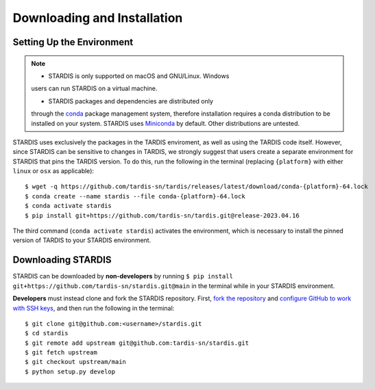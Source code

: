 ..
   This file was converted from MarkDown using pandoc 2.19.2, Compiled with pandoc-types 1.22.2.1, texmath 0.12.5.2, skylighting 0.13, citeproc 0.8.0.1, ipynb 0.2, hslua 2.2.1, Scripting engine: Lua 5.4
   The command was `$ pandoc -t rst installation.md -o installation.rst`__

Downloading and Installation
============================

Setting Up the Environment
--------------------------

.. note::
   * STARDIS is only supported on macOS and GNU/Linux. Windows
   users can run STARDIS on a virtual machine.

   * STARDIS packages and dependencies are distributed only
   through the `conda <https://docs.conda.io/en/latest/>`__ package
   management system, therefore installation requires a conda distribution to be installed on your system. STARDIS uses
   `Miniconda <https://conda.io/projects/conda/en/latest/user-guide/install/index.html>`__ by default. Other distributions are untested.

STARDIS uses exclusively the packages in the TARDIS enviroment, as well
as using the TARDIS code itself. However, since STARDIS can be sensitive
to changes in TARDIS, we strongly suggest that users create a separate
environment for STARDIS that pins the TARDIS version. To do this, run
the following in the terminal (replacing ``{platform}`` with either
``linux`` or ``osx`` as applicable):

::

   $ wget -q https://github.com/tardis-sn/tardis/releases/latest/download/conda-{platform}-64.lock
   $ conda create --name stardis --file conda-{platform}-64.lock
   $ conda activate stardis
   $ pip install git+https://github.com/tardis-sn/tardis.git@release-2023.04.16

The third command (``conda activate stardis``) activates the
environment, which is necessary to install the pinned version of TARDIS
to your STARDIS environment.

Downloading STARDIS
-------------------

STARDIS can be downloaded by **non-developers** by running
``$ pip install git+https://github.com/tardis-sn/stardis.git@main`` in
the terminal while in your STARDIS environment.

**Developers** must instead clone and fork the STARDIS repository.
First, `fork the
repository <https://github.com/tardis-sn/stardis/fork>`__ and `configure
GitHub to work with SSH
keys <https://docs.github.com/en/authentication/connecting-to-github-with-ssh>`__,
and then run the following in the terminal:

::

   $ git clone git@github.com:<username>/stardis.git
   $ cd stardis
   $ git remote add upstream git@github.com:tardis-sn/stardis.git
   $ git fetch upstream
   $ git checkout upstream/main
   $ python setup.py develop
